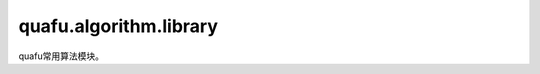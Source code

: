 quafu.algorithm.library
==============================

.. py:module:: quafu.algorithm.library


quafu常用算法模块。

.. mscnautosummary::
    :toctree: library
    :nosignatures:
    :template: classtemplate.rst

    quafu.algorithm.library.amplitude_encoder
    quafu.algorithm.library.bitphaseflip_operator
    quafu.algorithm.library.general_ghz_state
    quafu.algorithm.library.general_w_state
    quafu.algorithm.library.qft
    quafu.algorithm.library.qjpeg
    quafu.algorithm.library.qudit_symmetric_decoding
    quafu.algorithm.library.qudit_symmetric_encoding
    quafu.algorithm.library.qutrit_symmetric_ansatz
    quafu.algorithm.library.mat_to_op